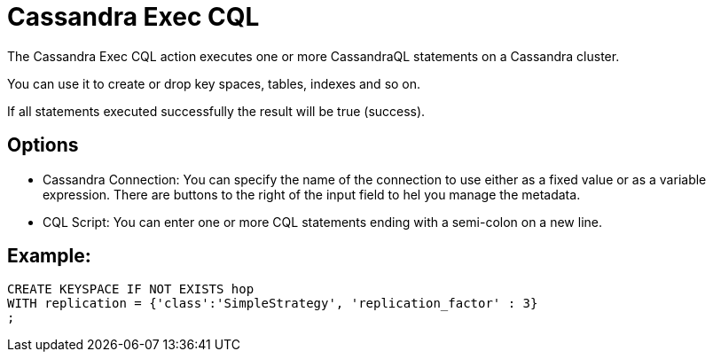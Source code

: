 ////
Licensed to the Apache Software Foundation (ASF) under one
or more contributor license agreements.  See the NOTICE file
distributed with this work for additional information
regarding copyright ownership.  The ASF licenses this file
to you under the Apache License, Version 2.0 (the
"License"); you may not use this file except in compliance
with the License.  You may obtain a copy of the License at
  http://www.apache.org/licenses/LICENSE-2.0
Unless required by applicable law or agreed to in writing,
software distributed under the License is distributed on an
"AS IS" BASIS, WITHOUT WARRANTIES OR CONDITIONS OF ANY
KIND, either express or implied.  See the License for the
specific language governing permissions and limitations
under the License.
////
:documentationPath: /workflow/actions/
:language: en_US
:description: The Cassandra Exec CQL action executes one or more CassandraQL statements on a Cassandra cluster.

:openvar: ${
:closevar: }

= Cassandra Exec CQL

The Cassandra Exec CQL action executes one or more CassandraQL statements on a Cassandra cluster.

You can use it to create or drop key spaces, tables, indexes and so on.

If all statements executed successfully the result will be true (success).

== Options

* Cassandra Connection: You can specify the name of the connection to use either as a fixed value or as a variable expression.
There are buttons to the right of the input field to hel you manage the metadata.
* CQL Script: You can enter one or more CQL statements ending with a semi-colon on a new line.

== Example:

[source]
----
CREATE KEYSPACE IF NOT EXISTS hop
WITH replication = {'class':'SimpleStrategy', 'replication_factor' : 3}
;
----
